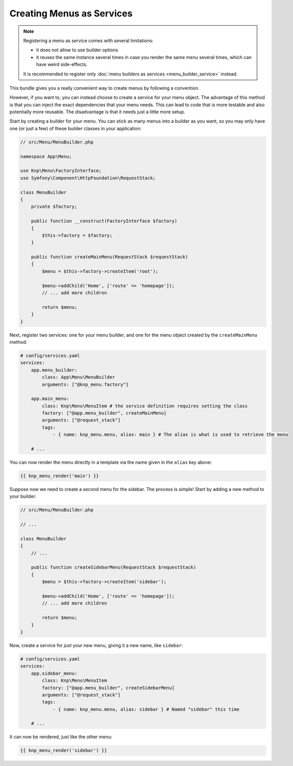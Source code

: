 Creating Menus as Services
==========================

.. note::

    Registering a menu as service comes with several limitations:

    - it does not allow to use builder options
    - it reuses the same instance several times in case you render the same
      menu several times, which can have weird side-effects.

    It is recommended to register only :doc:`menu builders as services <menu_builder_service>`
    instead.

This bundle gives you a really convenient way to create menus by following
a convention.

However, if you want to, you can instead choose to create a service for your
menu object. The advantage of this method is that you can inject the exact
dependencies that your menu needs.
This can lead to code that is more testable and also potentially
more reusable. The disadvantage is that it needs just a little more setup.

Start by creating a builder for your menu. You can stick as many menus into
a builder as you want, so you may only have one (or just a few) of these
builder classes in your application:

.. code-block:: php

    // src/Menu/MenuBuilder.php

    namespace App\Menu;

    use Knp\Menu\FactoryInterface;
    use Symfony\Component\HttpFoundation\RequestStack;

    class MenuBuilder
    {
        private $factory;

        public function __construct(FactoryInterface $factory)
        {
            $this->factory = $factory;
        }

        public function createMainMenu(RequestStack $requestStack)
        {
            $menu = $this->factory->createItem('root');

            $menu->addChild('Home', ['route' => 'homepage']);
            // ... add more children

            return $menu;
        }
    }

Next, register two services: one for your menu builder, and one for the menu
object created by the ``createMainMenu`` method:

.. code-block:: yaml

    # config/services.yaml
    services:
        app.menu_builder:
            class: App\Menu\MenuBuilder
            arguments: ["@knp_menu.factory"]

        app.main_menu:
            class: Knp\Menu\MenuItem # the service definition requires setting the class
            factory: ["@app.menu_builder", createMainMenu]
            arguments: ["@request_stack"]
            tags:
                - { name: knp_menu.menu, alias: main } # The alias is what is used to retrieve the menu

        # ...

You can now render the menu directly in a template via the name given in the
``alias`` key above:

.. code-block:: html+jinja

    {{ knp_menu_render('main') }}

Suppose now we need to create a second menu for the sidebar. The process
is simple! Start by adding a new method to your builder:

.. code-block:: php

    // src/Menu/MenuBuilder.php

    // ...

    class MenuBuilder
    {
        // ...

        public function createSidebarMenu(RequestStack $requestStack)
        {
            $menu = $this->factory->createItem('sidebar');

            $menu->addChild('Home', ['route' => 'homepage']);
            // ... add more children

            return $menu;
        }
    }

Now, create a service for *just* your new menu, giving it a new name, like
``sidebar``:

.. code-block:: yaml

    # config/services.yaml
    services:
        app.sidebar_menu:
            class: Knp\Menu\MenuItem
            factory: ["@app.menu_builder", createSidebarMenu]
            arguments: ["@request_stack"]
            tags:
                - { name: knp_menu.menu, alias: sidebar } # Named "sidebar" this time

        # ...

It can now be rendered, just like the other menu:

.. code-block:: html+jinja

    {{ knp_menu_render('sidebar') }}
